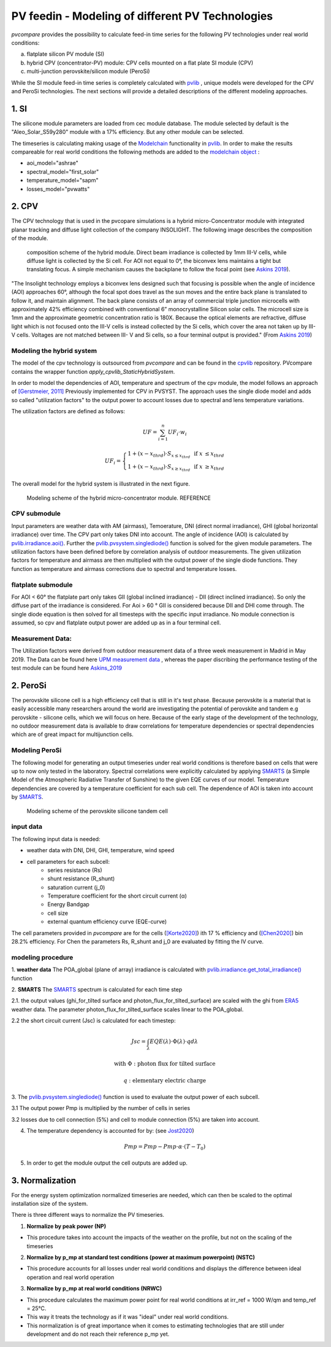 =========================================================
PV feedin - Modeling of different PV Technologies
=========================================================
*pvcompare* provides the possibility to calculate feed-in time series for the
following PV technologies under real world conditions:

a) flatplate silicon PV module (SI)
b) hybrid CPV (concentrator-PV) module: CPV cells mounted on a flat plate SI module (CPV)
c) multi-junction perovskite/silicon module (PeroSi)

While the SI module feed-in time series is completely calculated with `pvlib <https://pvlib-python.readthedocs.io/en/stable/index.html>`_ ,
unique models were developed for the CPV and PeroSi technologies. The next
sections will provide a detailed descriptions of the different modeling
approaches.

------------------
1. SI
------------------
The silicone module parameters are loaded from cec module database. The module
selected by default is the "Aleo_Solar_S59y280" module with a 17% efficiency.
But any other module can be selected.

The timeseries is calculating making usage of the `Modelchain  <https://pvlib-python.readthedocs.io/en/stable/modelchain.html>`_
functionality in `pvlib <https://pvlib-python.readthedocs.io/en/stable/index.html>`_. In order to make the results compareable for real world
conditions the following methods are added to the `modelchain object <https://pvlib-python.readthedocs.io/en/stable/api.html#modelchain>`_ :

- aoi_model="ashrae"
- spectral_model="first_solar"
- temperature_model="sapm"
- losses_model="pvwatts"


-------
2. CPV
-------

The CPV technology that is used in the pvcopare simulations is a hybrid
micro-Concentrator module with integrated planar tracking and diffuse light
collection of the company INSOLIGHT.
The following image describes the composition of the module.

.. _cpv_scheme:

.. figure:: ./images/scheme_cpv.png
    :width: 100%
    :alt: composition scheme of the hybrid module.

    composition scheme of the hybrid module. Direct beam irradiance is
    collected by 1mm III-V cells, while diffuse light is collected by
    the Si cell. For AOI not equal to 0°, the biconvex lens maintains
    a tight but translating focus. A simple mechanism causes the
    backplane to follow the focal point (see `Askins 2019 <https://zenodo.org/record/3349781#.X46UFZpCT0o>`_).

"The Insolight technology employs a biconvex lens designed
such that focusing is possible when the angle of incidence
(AOI) approaches 60°, although the focal spot does travel as the
sun moves and the entire back plane is
translated to follow it, and maintain alignment. The back plane
consists of an array of commercial triple junction microcells
with approximately 42% efficiency combined with
conventional 6” monocrystalline Silicon solar cells. The
microcell size is 1mm and the approximate geometric
concentration ratio is 180X. Because the optical elements are
refractive, diffuse light which is not focused onto the III-V cells
is instead collected by the Si cells, which cover the area not
taken up by III-V cells. Voltages are not matched between III-
V and Si cells, so a four terminal output is provided." (From `Askins 2019 <https://zenodo.org/record/3349781#.X46UFZpCT0o>`_)

Modeling the hybrid system
--------------------------
The model of the cpv technology is outsourced from *pvcompare* and can be found in the
`cpvlib <https://github.com/isi-ies-group/cpvlib>`_ repository. PVcompare
contains the wrapper function `apply_cpvlib_StaticHybridSystem`.

In order to model the dependencies of AOI, temperature and spectrum of the cpv
module, the model follows an approach of `[Gerstmeier, 2011] <https://www.researchgate.net/publication/234976094_Validation_of_the_PVSyst_Performance_Model_for_the_Concentrix_CPV_Technology>`_
Previously implemented for CPV in PVSYST. The approach uses the single diode
model and adds so called "utilization factors" to the output power to account
losses due to spectral and lens temperature variations.

The utilization factors are defined as follows:

.. math::
    UF = \sum_{i=1}^{n} UF_i \cdot w_i

.. math::
    UF_i =
    \left\{
    \begin{array}{
        @{}% no padding
        l@{\quad}% some padding
        r@{}% no padding
        >{{}}r@{}% no padding
        >{{}}l@{}% no padding
    }
        1 + (x - x_{thrd}) \cdot S_{x\leq x_{thrd}}&         & \text{if }   x &\leq x_{thrd} \\
        1 + (x - x_{thrd}) \cdot S_{x\geq x_{thrd}}&         & \text{if }    x &\geq x_{thrd}
    \end{array}
    \right.

The overall model for the hybrid system is illustrated in the next figure.

.. figure:: ./images/StaticHybridSystem_block_diagram.png
    :width: 100%
    :alt: modeling scheme of the hybrid micro-concentrator module

    Modeling scheme of the hybrid micro-concentrator module. REFERENCE

CPV submodule
-------------

Input parameters are weather data with AM (airmass), Temoerature,
DNI (direct normal irradiance), GHI (global horizontal irradiance) over time.
The CPV part only takes DNI into account. The angle of incidence (AOI) is calculated
by `pvlib.irradiance.aoi() <https://pvlib-python.readthedocs.io/en/stable/generated/pvlib.irradiance.aoi.html?highlight=pvlib.irradiance.aoi#pvlib.irradiance.aoi>`_.
Further the `pvlib.pvsystem.singlediode() <https://pvlib-python.readthedocs.io/en/stable/generated/pvlib.pvsystem.singlediode.html?highlight=singlediode>`_ function is solved for the given module parameters.
The utilization factors have been defined before by correlation analysis of
outdoor measurements. The given utilization factors for temperature and airmass
are then multiplied with the output power of the single diode functions. They
function as temperature and airmass corrections due to spectral and temperature
losses.

flatplate submodule
-------------------

For AOI < 60° the flatplate part only takes GII (global inclined irradiance) -
DII (direct inclined irradiance). So only the diffuse part of the irradiance
is considered. For Aoi > 60 ° GII is considered because DII and DHI come through.
The single diode equation is then solved for all timesteps with the specific
input irradiance. No module connection is assumed, so cpv and flatplate output
power are added up as in a four terminal cell.


Measurement Data:
-----------------
The Utilization factors were derived from outdoor measurement data of a three
week measurement in Madrid in May 2019. The Data can be found here
`UPM measurement data <https://zenodo.org/record/3346823#.X46UDZpCT0o>`_ ,
whereas the paper discribing the performance testing of the test module can
be found here `Askins_2019 <https://zenodo.org/record/3349781#.X46UFZpCT0o>`_


------------------
2. PeroSi
------------------
The perovskite silicone cell is a high efficiency cell that is still in it's
test phase. Because perovskite is a material that is easily accessible many
researchers around the world are investigating the potential of perovskite and
tandem e.g perovskite - silicone cells, which we will focus on here.
Because of the early stage of the
development of the technology, no outdoor measurement data is available to
draw correlations for temperature dependencies or spectral dependencies which
are of great impact for multijunction cells.

Modeling PeroSi
---------------

The following model for generating an output timeseries under real world conditions
is therefore based on cells that were up to now only tested in the laboratory.
Spectral correlations were explicitly calculated by applying `SMARTS <https://www.nrel.gov/grid/solar-resource/smarts.html>`_
(a Simple Model of the Atmospheric Radiative Transfer of Sunshine) to the given
EQE curves of our model. Temperature dependencies are covered by a temperature
coefficient for each sub cell. The dependence of AOI is taken into account
by `SMARTS <https://www.nrel.gov/grid/solar-resource/smarts.html>`_.

.. figure:: ./images/schema_modell.jpg
    :width: 100%
    :alt: modeling scheme of the perovskite silicone tandem cell

    Modeling scheme of the perovskite silicone tandem cell

input data
----------

The following input data is needed:

* weather data with DNI, DHI, GHI, temperature, wind speed
* cell parameters for each subcell:
    * series resistance (Rs)
    * shunt resistance (R_shunt)
    * saturation current (j_0)
    * Temperature coefficient for the short circuit current (α)
    * Energy Bandgap
    * cell size
    * external quantum efficiency curve (EQE-curve)

The cell parameters provided in *pvcompare* are for the cells (`[Korte2020] <https://pubs.acs.org/doi/10.1021/acsaem.9b01800>`_) ith 17 %
efficiency and (`[Chen2020] <https://www.nature.com/articles/s41467-020-15077-3>`_) bin 28.2% efficiency. For Chen the parameters Rs, R_shunt
and j_0 are evaluated by fitting the IV curve.

modeling procedure
------------------
1. **weather data**
The POA_global (plane of array) irradiance is calculated with `pvlib.irradiance.get_total_irradiance() <https://pvlib-python.readthedocs.io/en/stable/generated/pvlib.irradiance.get_total_irradiance.html#pvlib.irradiance.get_total_irradiance>`_ function

2. **SMARTS**
The `SMARTS <https://www.nrel.gov/grid/solar-resource/smarts.html>`_ spectrum is calculated for each time step

2.1. the output values (ghi_for_tilted surface and
photon_flux_for_tilted_surface) are scaled with the ghi from `ERA5 <https://cds.climate.copernicus.eu/cdsapp#!/dataset/reanalysis-era5-pressure-levels?tab=overview>`_
weather data. The parameter photon_flux_for_tilted_surface scales linear to
the POA_global.

2.2 the short circuit current (Jsc) is calculated for each timestep:

.. math::
    Jsc = \int_\lambda EQE(\lambda) \cdot \Phi (\lambda) \cdot q d\lambda

    \text{with } \Phi : \text{photon flux for tilted surface}

    \text q : \text{elementary electric charge}

3. The `pvlib.pvsystem.singlediode() <https://pvlib-python.readthedocs.io/en/stable/generated/pvlib.pvsystem.singlediode.html?highlight=singlediode>`_
function is used to evaluate the output power of each
subcell.

3.1 The output power Pmp is multiplied by the number of cells in series

3.2 losses due to cell connection (5%) and cell to module connection (5%) are
taken into account.

4. The temperature dependency is accounted for by: (see `Jost2020 <https://onlinelibrary.wiley.com/doi/full/10.1002/aenm.202000454>`_)

.. math::
        Pmp = Pmp - Pmp \cdot \alpha  \cdot (T-T_0)

5. In order to get the module output the cell outputs are added up.



----------------
3. Normalization
----------------

For the energy system optimization normalized timeseries are needed, which can
then be scaled to the optimal installation size of the system.

There is three different ways to normalize the PV timeseries.

1) **Normalize by peak power (NP)**

* This procedure takes into account the impacts of the weather on the profile, but not on the scaling of the timeseries


2) **Normalize by p_mp at standard test conditions (power at maximum powerpoint) (NSTC)**

* This procedure accounts for all losses under real world conditions and displays the difference between ideal operation and real world operation


3) **Normalize by p_mp at real world conditions (NRWC)**

* This procedure calculates the maximum power point for real world conditions at irr_ref = 1000 W/qm and temp_ref = 25°C.

* This way it treats the technology as if it was "ideal" under real world conditions.
* This normalization is of great importance when it comes to estimating technologies that are still under development and do not reach their reference p_mp yet.
